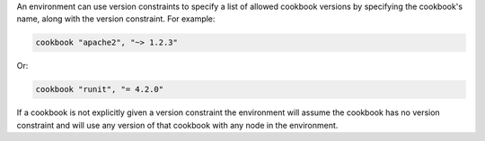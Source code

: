 .. The contents of this file are included in multiple topics.
.. This file should not be changed in a way that hinders its ability to appear in multiple documentation sets.

An environment can use version constraints to specify a list of allowed cookbook versions by specifying the cookbook's name, along with the version constraint. For example:

.. code-block:: ruby

   cookbook "apache2", "~> 1.2.3"

Or:

.. code-block:: ruby

   cookbook "runit", "= 4.2.0"

If a cookbook is not explicitly given a version constraint the environment will assume the cookbook has no version constraint and will use any version of that cookbook with any node in the environment.
